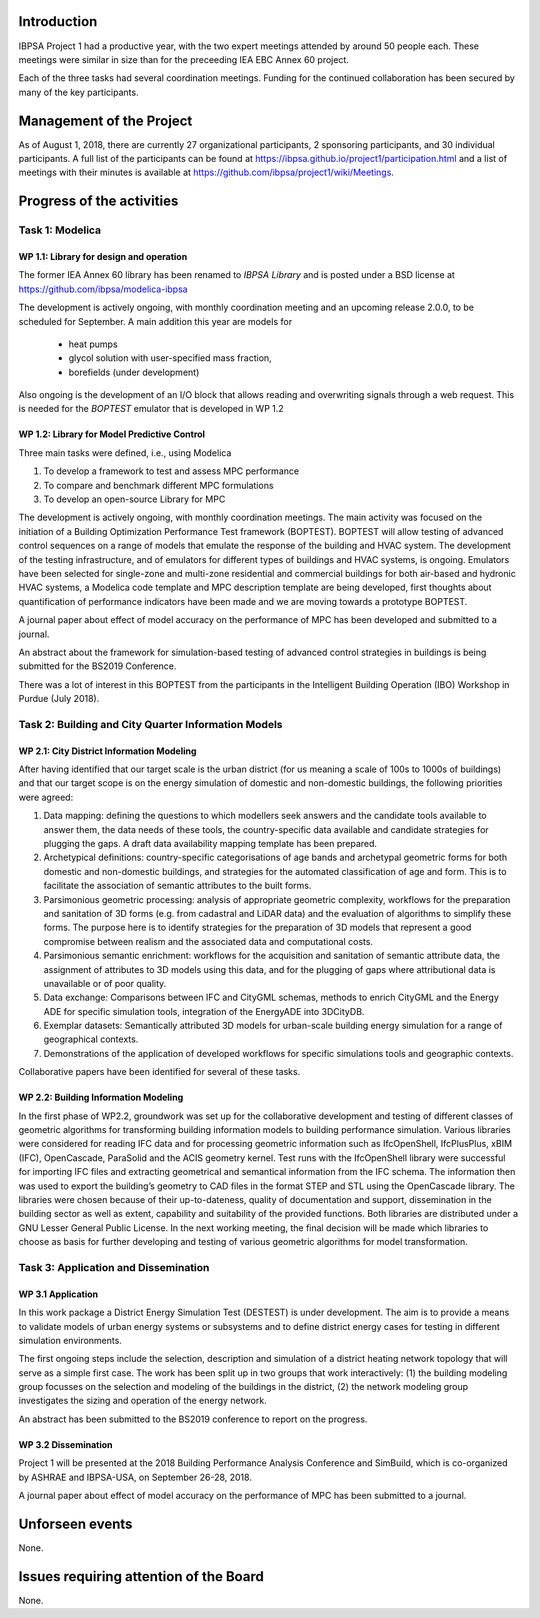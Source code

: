 ﻿Introduction
============

IBPSA Project 1 had a productive year, with the two expert meetings attended
by around 50 people each. These meetings were similar in size than
for the preceeding IEA EBC Annex 60 project.

Each of the three tasks had several coordination meetings.
Funding for the continued collaboration has been secured by many
of the key participants.


Management of the Project
=========================

As of August 1, 2018,
there are currently 27 organizational participants,
2 sponsoring participants, and 30 individual participants.
A full list of the participants can be found at
https://ibpsa.github.io/project1/participation.html
and a list of meetings with their minutes is available at
https://github.com/ibpsa/project1/wiki/Meetings.


Progress of the activities
==========================

Task 1: Modelica
----------------

WP 1.1: Library for design and operation
^^^^^^^^^^^^^^^^^^^^^^^^^^^^^^^^^^^^^^^^

The former IEA Annex 60 library has been renamed to
*IBPSA Library* and is posted under a BSD license at
https://github.com/ibpsa/modelica-ibpsa

The development is actively ongoing, with monthly coordination
meeting and an upcoming release 2.0.0, to be scheduled
for September.
A main addition this year are models for
 * heat pumps
 * glycol solution with user-specified mass fraction,
 * borefields (under development)

Also ongoing is the development of an I/O block
that allows reading and overwriting signals
through a web request. This is needed
for the *BOPTEST* emulator that is developed
in WP 1.2

WP 1.2: Library for Model Predictive Control
^^^^^^^^^^^^^^^^^^^^^^^^^^^^^^^^^^^^^^^^^^^^

Three main tasks were defined, i.e., using Modelica

1. To develop a framework to test and assess MPC performance
2. To compare and benchmark different MPC formulations
3. To develop an open-source Library for MPC

The development is actively ongoing, with monthly coordination meetings.
The main activity was focused on the initiation of a Building Optimization Performance Test framework (BOPTEST).
BOPTEST will allow testing of advanced control sequences on a range of models that emulate the response
of the building and HVAC system. The development of the testing infrastructure, and of emulators
for different types of buildings and HVAC systems, is ongoing.
Emulators have been selected for single-zone and multi-zone residential and commercial buildings
for both air-based and hydronic HVAC systems, a Modelica code template and MPC description template
are being developed, first thoughts about quantification of performance indicators
have been made and we are moving towards a prototype BOPTEST.

A journal paper about effect of model accuracy on the performance of MPC has been developed and submitted to a journal.

An abstract about the framework for simulation-based testing of advanced control strategies in buildings is being submitted for the BS2019 Conference.

There was a lot of interest in this BOPTEST from the participants in the Intelligent Building Operation (IBO) Workshop in Purdue (July 2018).


Task 2: Building and City Quarter Information Models
----------------------------------------------------

WP 2.1: City District Information Modeling
^^^^^^^^^^^^^^^^^^^^^^^^^^^^^^^^^^^^^^^^^
After having identified that our target scale is the urban district (for us meaning a scale of 100s to 1000s of buildings) and that our target scope is on the energy simulation of domestic and non-domestic buildings, the following priorities were agreed:

1. Data mapping: defining the questions to which modellers seek answers and the candidate tools available to answer them, the data needs of these tools, the country-specific data available and candidate strategies for plugging the gaps. A draft data availability mapping template has been prepared.

2. Archetypical definitions: country-specific categorisations of age bands and archetypal geometric forms for both domestic and non-domestic buildings, and strategies for the automated classification of age and form. This is to facilitate the association of semantic attributes to the built forms.

3. Parsimonious geometric processing: analysis of appropriate geometric complexity, workflows for the preparation and sanitation of 3D forms (e.g. from cadastral and LiDAR data) and the evaluation of algorithms to simplify these forms. The purpose here is to identify strategies for the preparation of 3D models that represent a good compromise between realism and the associated data and computational costs.

4. Parsimonious semantic enrichment: workflows for the acquisition and sanitation of semantic attribute data, the assignment of attributes to 3D models using this data, and for the plugging of gaps where attributional data is unavailable or of poor quality.

5. Data exchange: Comparisons between IFC and CityGML schemas, methods to enrich CityGML and the Energy ADE for specific simulation tools, integration of the EnergyADE into 3DCityDB.

6. Exemplar datasets: Semantically attributed 3D models for urban-scale building energy simulation for a range of geographical contexts.

7. Demonstrations of the application of developed workflows for specific simulations tools and geographic contexts.


Collaborative papers have been identified for several of these tasks.


WP 2.2: Building Information Modeling
^^^^^^^^^^^^^^^^^^^^^^^^^^^^^^^^^^^^^

In the first phase of WP2.2, groundwork was set up for the collaborative development and testing of different classes of geometric algorithms for transforming building information models to building performance simulation. Various libraries were considered for reading IFC data and for processing geometric information such as IfcOpenShell, IfcPlusPlus, xBIM (IFC), OpenCascade, ParaSolid and the ACIS geometry kernel. Test runs with the IfcOpenShell library were successful for importing IFC files and extracting geometrical and semantical information from the IFC schema. The information then was used to export the building’s geometry to CAD files in the format STEP and STL using the OpenCascade library. The libraries were chosen because of their up-to-dateness, quality of documentation and support, dissemination in the building sector as well as extent, capability and suitability of the provided functions. Both libraries are distributed under a GNU Lesser General Public License. In the next working meeting, the final decision will be made which libraries to choose as basis for further developing and testing of various geometric algorithms for model transformation.

Task 3: Application and Dissemination
-------------------------------------

WP 3.1 Application
^^^^^^^^^^^^^^^^^^

In this work package a District Energy Simulation Test (DESTEST) is under development. The aim is to provide a means to validate models of urban energy systems or subsystems and to define district energy cases for testing in different simulation environments.

The first ongoing steps include the selection, description and simulation of a district heating network topology that will serve as a simple first case. The work has been split up in two groups that work interactively: (1) the building modeling group focusses on the selection and modeling of the buildings in the district, (2) the network modeling group investigates the sizing and operation of the energy network.

An abstract has been submitted to the BS2019 conference to report on the progress.

WP 3.2 Dissemination
^^^^^^^^^^^^^^^^^^^^

Project 1 will be presented at the 2018
Building Performance Analysis Conference and SimBuild,
which is co-organized by ASHRAE and IBPSA-USA,
on September 26-28, 2018.

A journal paper about effect of model accuracy
on the performance of MPC has been submitted to a journal.


Unforseen events
================

None.


Issues requiring attention of the Board
=======================================

None.

.. bibliography:: references.bib
   :cited:
